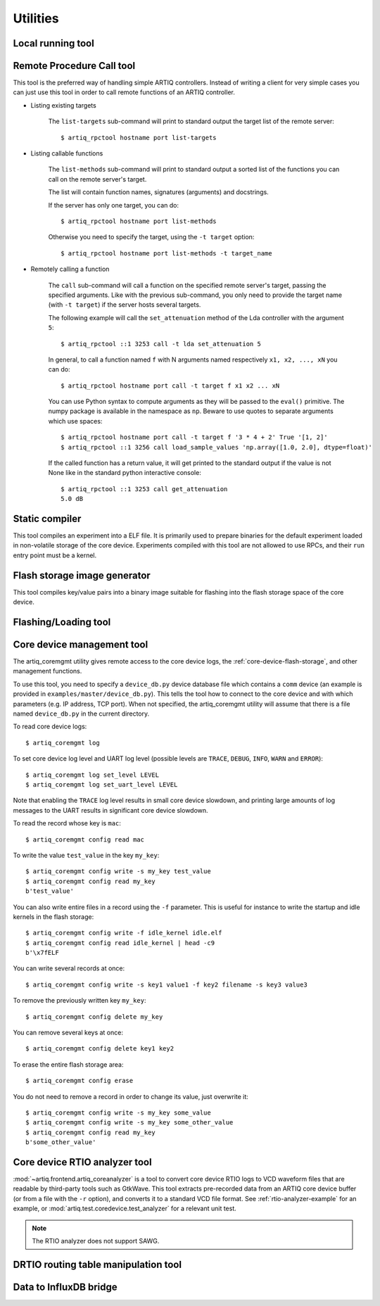Utilities
=========

.. Sort these tool by some subjective combination of their
   typical sequence and expected frequency of use.


Local running tool
------------------

.. argparse::
   :ref: artiq.frontend.artiq_run.get_argparser
   :prog: artiq_run

Remote Procedure Call tool
--------------------------

.. argparse::
   :ref: artiq.frontend.artiq_rpctool.get_argparser
   :prog: artiq_rpctool

This tool is the preferred way of handling simple ARTIQ controllers.
Instead of writing a client for very simple cases you can just use this tool
in order to call remote functions of an ARTIQ controller.

* Listing existing targets

        The ``list-targets`` sub-command will print to standard output the
        target list of the remote server::

            $ artiq_rpctool hostname port list-targets

* Listing callable functions

        The ``list-methods`` sub-command will print to standard output a sorted
        list of the functions you can call on the remote server's target.

        The list will contain function names, signatures (arguments) and
        docstrings.

        If the server has only one target, you can do::

            $ artiq_rpctool hostname port list-methods

        Otherwise you need to specify the target, using the ``-t target``
        option::

            $ artiq_rpctool hostname port list-methods -t target_name

* Remotely calling a function

        The ``call`` sub-command will call a function on the specified remote
        server's target, passing the specified arguments.
        Like with the previous sub-command, you only need to provide the target
        name (with ``-t target``) if the server hosts several targets.

        The following example will call the ``set_attenuation`` method of the
        Lda controller with the argument ``5``::

            $ artiq_rpctool ::1 3253 call -t lda set_attenuation 5

        In general, to call a function named ``f`` with N arguments named
        respectively ``x1, x2, ..., xN`` you can do::

            $ artiq_rpctool hostname port call -t target f x1 x2 ... xN

        You can use Python syntax to compute arguments as they will be passed
        to the ``eval()`` primitive. The numpy package is available in the namespace
        as ``np``. Beware to use quotes to separate arguments which use spaces::

            $ artiq_rpctool hostname port call -t target f '3 * 4 + 2' True '[1, 2]'
            $ artiq_rpctool ::1 3256 call load_sample_values 'np.array([1.0, 2.0], dtype=float)'

        If the called function has a return value, it will get printed to
        the standard output if the value is not None like in the standard
        python interactive console::

            $ artiq_rpctool ::1 3253 call get_attenuation
            5.0 dB

Static compiler
---------------

This tool compiles an experiment into a ELF file. It is primarily used to prepare binaries for the default experiment loaded in non-volatile storage of the core device.
Experiments compiled with this tool are not allowed to use RPCs, and their ``run`` entry point must be a kernel.

.. argparse::
   :ref: artiq.frontend.artiq_compile.get_argparser
   :prog: artiq_compile

Flash storage image generator
-----------------------------

This tool compiles key/value pairs into a binary image suitable for flashing into the flash storage space of the core device.

.. argparse::
   :ref: artiq.frontend.artiq_mkfs.get_argparser
   :prog: artiq_mkfs

Flashing/Loading tool
---------------------

.. argparse::
   :ref: artiq.frontend.artiq_flash.get_argparser
   :prog: artiq_flash

.. _core-device-management-tool:

Core device management tool
---------------------------

The artiq_coremgmt utility gives remote access to the core device logs, the :ref:`core-device-flash-storage`, and other management functions.

To use this tool, you need to specify a ``device_db.py`` device database file which contains a ``comm`` device (an example is provided in ``examples/master/device_db.py``). This tells the tool how to connect to the core device and with which parameters (e.g. IP address, TCP port). When not specified, the artiq_coremgmt utility will assume that there is a file named ``device_db.py`` in the current directory.

To read core device logs::

    $ artiq_coremgmt log

To set core device log level and UART log level (possible levels are ``TRACE``, ``DEBUG``, ``INFO``, ``WARN`` and ``ERROR``)::

    $ artiq_coremgmt log set_level LEVEL
    $ artiq_coremgmt log set_uart_level LEVEL

Note that enabling the ``TRACE`` log level results in small core device slowdown, and printing large amounts of log messages to the UART results in significant core device slowdown.

To read the record whose key is ``mac``::

    $ artiq_coremgmt config read mac

To write the value ``test_value`` in the key ``my_key``::

    $ artiq_coremgmt config write -s my_key test_value
    $ artiq_coremgmt config read my_key
    b'test_value'

You can also write entire files in a record using the ``-f`` parameter. This is useful for instance to write the startup and idle kernels in the flash storage::

    $ artiq_coremgmt config write -f idle_kernel idle.elf
    $ artiq_coremgmt config read idle_kernel | head -c9
    b'\x7fELF

You can write several records at once::

    $ artiq_coremgmt config write -s key1 value1 -f key2 filename -s key3 value3

To remove the previously written key ``my_key``::

    $ artiq_coremgmt config delete my_key

You can remove several keys at once::

    $ artiq_coremgmt config delete key1 key2

To erase the entire flash storage area::

    $ artiq_coremgmt config erase

You do not need to remove a record in order to change its value, just overwrite it::

    $ artiq_coremgmt config write -s my_key some_value
    $ artiq_coremgmt config write -s my_key some_other_value
    $ artiq_coremgmt config read my_key
    b'some_other_value'

.. argparse::
   :ref: artiq.frontend.artiq_coremgmt.get_argparser
   :prog: artiq_coremgmt

.. _core-device-rtio-analyzer-tool:

Core device RTIO analyzer tool
------------------------------

:mod:`~artiq.frontend.artiq_coreanalyzer` is a tool to convert core device RTIO logs to VCD waveform files that are readable by third-party tools such as GtkWave. This tool extracts pre-recorded data from an ARTIQ core device buffer (or from a file with the ``-r`` option), and converts it to a standard VCD file format. See :ref:`rtio-analyzer-example` for an example, or :mod:`artiq.test.coredevice.test_analyzer` for a relevant unit test.

.. argparse::
   :ref: artiq.frontend.artiq_coreanalyzer.get_argparser
   :prog: artiq_coreanalyzer

.. note::
    The RTIO analyzer does not support SAWG.

.. _routing-table-tool:

DRTIO routing table manipulation tool
-------------------------------------

.. argparse::
   :ref: artiq.frontend.artiq_route.get_argparser
   :prog: artiq_route

Data to InfluxDB bridge
-----------------------

.. argparse::
   :ref: artiq.frontend.artiq_influxdb.get_argparser
   :prog: artiq_influxdb
